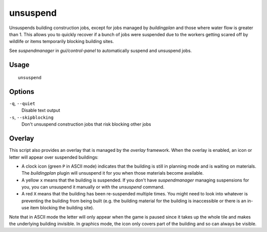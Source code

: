unsuspend
=========

.. dfhack-tool::
    :summary: Unsuspends building construction jobs.
    :tags: fort productivity jobs

Unsuspends building construction jobs, except for jobs managed by `buildingplan`
and those where water flow is greater than 1. This allows you to quickly recover
if a bunch of jobs were suspended due to the workers getting scared off by
wildlife or items temporarily blocking building sites.

See `suspendmanager` in `gui/control-panel` to automatically suspend and
unsuspend jobs.

Usage
-----

::

    unsuspend

Options
-------

``-q``, ``--quiet``
    Disable text output

``-s``, ``--skipblocking``
    Don't unsuspend construction jobs that risk blocking other jobs

Overlay
-------

This script also provides an overlay that is managed by the `overlay` framework.
When the overlay is enabled, an icon or letter will appear over suspended
buildings:

- A clock icon (green ``P`` in ASCII mode) indicates that the building is still
  in planning mode and is waiting on materials. The `buildingplan` plugin will
  unsuspend it for you when those materials become available.
- A yellow ``x`` means that the building is suspended. If you don't have
  `suspendmanager` managing suspensions for you, you can unsuspend it
  manually or with the `unsuspend` command.
- A red ``X`` means that the building has been re-suspended multiple times.
  You might need to look into whatever is preventing the building from being
  built (e.g. the building material for the building is inaccessible or there
  is an in-use item blocking the building site).

Note that in ASCII mode the letter will only appear when the game is paused
since it takes up the whole tile and makes the underlying building invisible.
In graphics mode, the icon only covers part of the building and so can always
be visible.
